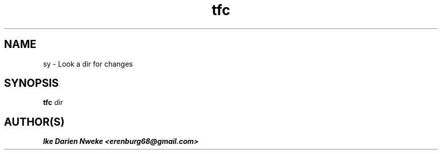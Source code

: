 .TH tfc 1 "Free software is cool" "" "Files Commands"
.SH NAME
sy \- Look a dir for changes
.SH SYNOPSIS
.B tfc
.I dir
.SH AUTHOR(S)
.B Ike Darien Nweke <erenburg68@gmail.com>
